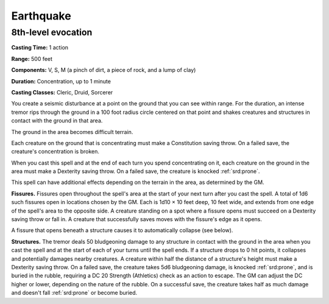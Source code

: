 
.. _srd:earthquake:

Earthquake
-------------------------------------------------------------

8th-level evocation
^^^^^^^^^^^^^^^^^^^

**Casting Time:** 1 action

**Range:** 500 feet

**Components:** V, S, M (a pinch of dirt, a piece of rock, and a lump of
clay)

**Duration:** Concentration, up to 1 minute

**Casting Classes:** Cleric, Druid, Sorcerer

You create a seismic disturbance at a point on the ground that you can
see within range. For the duration, an intense tremor rips through the
ground in a 100 foot radius circle centered on that point and shakes
creatures and structures in contact with the ground in that area.

The ground in the area becomes difficult terrain.

Each creature on the ground that is concentrating must make a
Constitution saving throw. On a failed save, the creature's
concentration is broken.

When you cast this spell and at the end of each turn you spend
concentrating on it, each creature on the ground in the area must make a
Dexterity saving throw. On a failed save, the creature is knocked :ref:`srd:prone`.

This spell can have additional effects depending on the terrain in the
area, as determined by the GM.

**Fissures.** Fissures open throughout the spell's area at the start
of your next turn after you cast the spell. A total of 1d6 such fissures
open in locations chosen by the GM. Each is 1d10 × 10 feet deep, 10 feet
wide, and extends from one edge of the spell's area to the opposite
side. A creature standing on a spot where a fissure opens must succeed
on a Dexterity saving throw or fall in. A creature that successfully
saves moves with the fissure's edge as it opens.

A fissure that opens beneath a structure causes it to automatically
collapse (see below).

**Structures.** The tremor deals 50 bludgeoning damage to any
structure in contact with the ground in the area when you cast the spell
and at the start of each of your turns until the spell ends. If a
structure drops to 0 hit points, it collapses and potentially damages
nearby creatures. A creature within half the distance of a structure's
height must make a Dexterity saving throw. On a failed save, the
creature takes 5d6 bludgeoning damage, is knocked :ref:`srd:prone`, and is buried
in the rubble, requiring a DC 20 Strength (Athletics) check as an action
to escape. The GM can adjust the DC higher or lower, depending on the
nature of the rubble. On a successful save, the creature takes half as
much damage and doesn't fall :ref:`srd:prone` or become buried.
